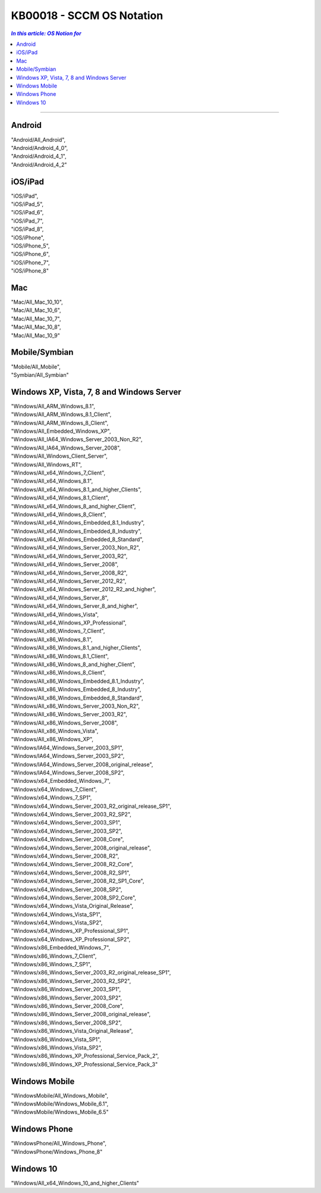 KB00018 - SCCM OS Notation
=========================================

.. contents:: `In this article: OS Notion for`
    :depth: 1
    :local:

-------

Android
**********************************
| "Android/All_Android", 
| "Android/Android_4_0", 
| "Android/Android_4_1", 
| "Android/Android_4_2"

iOS/iPad
**********************************
| "iOS/iPad", 
| "iOS/iPad_5", 
| "iOS/iPad_6", 
| "iOS/iPad_7", 
| "iOS/iPad_8", 
| "iOS/iPhone",
| "iOS/iPhone_5", 
| "iOS/iPhone_6", 
| "iOS/iPhone_7", 
| "iOS/iPhone_8"

Mac
*********************************
| "Mac/All_Mac_10_10", 
| "Mac/All_Mac_10_6", 
| "Mac/All_Mac_10_7", 
| "Mac/All_Mac_10_8", 
| "Mac/All_Mac_10_9"

Mobile/Symbian
*********************************
| "Mobile/All_Mobile", 
| "Symbian/All_Symbian"

Windows XP, Vista, 7, 8 and Windows Server
************************************************
| "Windows/All_ARM_Windows_8.1", 
| "Windows/All_ARM_Windows_8.1_Client", 
| "Windows/All_ARM_Windows_8_Client", 
| "Windows/All_Embedded_Windows_XP", 
| "Windows/All_IA64_Windows_Server_2003_Non_R2", 
| "Windows/All_IA64_Windows_Server_2008", 
| "Windows/All_Windows_Client_Server", 
| "Windows/All_Windows_RT", 
| "Windows/All_x64_Windows_7_Client", 
| "Windows/All_x64_Windows_8.1", 
| "Windows/All_x64_Windows_8.1_and_higher_Clients", 
| "Windows/All_x64_Windows_8.1_Client", 
| "Windows/All_x64_Windows_8_and_higher_Client", 
| "Windows/All_x64_Windows_8_Client", 
| "Windows/All_x64_Windows_Embedded_8.1_Industry", 
| "Windows/All_x64_Windows_Embedded_8_Industry",
| "Windows/All_x64_Windows_Embedded_8_Standard",
| "Windows/All_x64_Windows_Server_2003_Non_R2", 
| "Windows/All_x64_Windows_Server_2003_R2", 
| "Windows/All_x64_Windows_Server_2008", 
| "Windows/All_x64_Windows_Server_2008_R2", 
| "Windows/All_x64_Windows_Server_2012_R2", 
| "Windows/All_x64_Windows_Server_2012_R2_and_higher", 
| "Windows/All_x64_Windows_Server_8", 
| "Windows/All_x64_Windows_Server_8_and_higher", 
| "Windows/All_x64_Windows_Vista",
| "Windows/All_x64_Windows_XP_Professional",
| "Windows/All_x86_Windows_7_Client", 
| "Windows/All_x86_Windows_8.1", 
| "Windows/All_x86_Windows_8.1_and_higher_Clients", 
| "Windows/All_x86_Windows_8.1_Client", 
| "Windows/All_x86_Windows_8_and_higher_Client", 
| "Windows/All_x86_Windows_8_Client", 
| "Windows/All_x86_Windows_Embedded_8.1_Industry", 
| "Windows/All_x86_Windows_Embedded_8_Industry", 
| "Windows/All_x86_Windows_Embedded_8_Standard", 
| "Windows/All_x86_Windows_Server_2003_Non_R2", 
| "Windows/All_x86_Windows_Server_2003_R2", 
| "Windows/All_x86_Windows_Server_2008", 
| "Windows/All_x86_Windows_Vista", 
| "Windows/All_x86_Windows_XP", 
| "Windows/IA64_Windows_Server_2003_SP1", 
| "Windows/IA64_Windows_Server_2003_SP2", 
| "Windows/IA64_Windows_Server_2008_original_release", 
| "Windows/IA64_Windows_Server_2008_SP2", 
| "Windows/x64_Embedded_Windows_7", 
| "Windows/x64_Windows_7_Client", 
| "Windows/x64_Windows_7_SP1", 
| "Windows/x64_Windows_Server_2003_R2_original_release_SP1", 
| "Windows/x64_Windows_Server_2003_R2_SP2", 
| "Windows/x64_Windows_Server_2003_SP1", 
| "Windows/x64_Windows_Server_2003_SP2", 
| "Windows/x64_Windows_Server_2008_Core", 
| "Windows/x64_Windows_Server_2008_original_release",
| "Windows/x64_Windows_Server_2008_R2", 
| "Windows/x64_Windows_Server_2008_R2_Core", 
| "Windows/x64_Windows_Server_2008_R2_SP1", 
| "Windows/x64_Windows_Server_2008_R2_SP1_Core",
| "Windows/x64_Windows_Server_2008_SP2", 
| "Windows/x64_Windows_Server_2008_SP2_Core", 
| "Windows/x64_Windows_Vista_Original_Release", 
| "Windows/x64_Windows_Vista_SP1", 
| "Windows/x64_Windows_Vista_SP2", 
| "Windows/x64_Windows_XP_Professional_SP1", 
| "Windows/x64_Windows_XP_Professional_SP2",
| "Windows/x86_Embedded_Windows_7", 
| "Windows/x86_Windows_7_Client", 
| "Windows/x86_Windows_7_SP1", 
| "Windows/x86_Windows_Server_2003_R2_original_release_SP1", 
| "Windows/x86_Windows_Server_2003_R2_SP2", 
| "Windows/x86_Windows_Server_2003_SP1", 
| "Windows/x86_Windows_Server_2003_SP2", 
| "Windows/x86_Windows_Server_2008_Core", 
| "Windows/x86_Windows_Server_2008_original_release", 
| "Windows/x86_Windows_Server_2008_SP2", 
| "Windows/x86_Windows_Vista_Original_Release", 
| "Windows/x86_Windows_Vista_SP1", 
| "Windows/x86_Windows_Vista_SP2", 
| "Windows/x86_Windows_XP_Professional_Service_Pack_2", 
| "Windows/x86_Windows_XP_Professional_Service_Pack_3"

Windows Mobile 
****************
| "WindowsMobile/All_Windows_Mobile", 
| "WindowsMobile/Windows_Mobile_6.1", 
| "WindowsMobile/Windows_Mobile_6.5"

Windows Phone
*******************
| "WindowsPhone/All_Windows_Phone", 
| "WindowsPhone/Windows_Phone_8"

Windows 10
****************
| "Windows/All_x64_Windows_10_and_higher_Clients"
